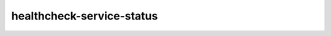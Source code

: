 ==========================
healthcheck-service-status
==========================

.. ansibleautoplugin::
   :role: roles/healthcheck-service-status
